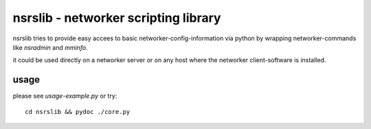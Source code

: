 nsrslib - networker scripting library
=====================================

nsrslib tries to provide easy accees to basic networker-config-information
via python by wrapping networker-commands like `nsradmin` and `mminfo`.

it could be used directly on a networker server or on any host where the
networker client-software is installed.


usage
-----

please see `usage-example.py` or try::

    cd nsrslib && pydoc ./core.py

